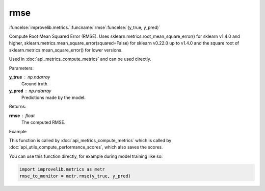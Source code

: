 rmse
-----------------------------------------

:funcelse:`improvelib.metrics.`:funcname:`rmse`:funcelse:`(y_true, y_pred)`

Compute Root Mean Squared Error (RMSE). Uses sklearn.metrics.root_mean_square_error() for sklearn v1.4.0 and higher, 
sklearn.metrics.mean_square_error(squared=False) for sklearn v0.22.0 up to v1.4.0 and the square root of sklearn.metrics.mean_square_error() for lower versions.

Used in :doc:`api_metrics_compute_metrics` and can be used directly.

.. container:: utilhead:
  
  Parameters:

**y_true** : np.ndarray
  Ground truth.

**y_pred** : np.ndarray
  Predictions made by the model.

.. container:: utilhead:
  
  Returns:

**rmse** : float
  The computed RMSE.

.. container:: utilhead:
  
  Example

This function is called by :doc:`api_metrics_compute_metrics` which is called by :doc:`api_utils_compute_performance_scores`, which also saves the scores.

You can use this function directly, for example during model training like so:

.. code-block::
  
  import improvelib.metrics as metr
  rmse_to_monitor = metr.rmse(y_true, y_pred)



